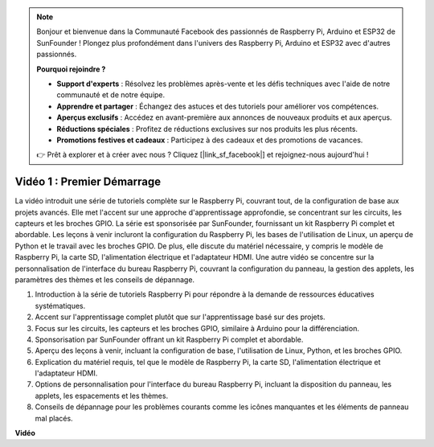 .. note::

    Bonjour et bienvenue dans la Communauté Facebook des passionnés de Raspberry Pi, Arduino et ESP32 de SunFounder ! Plongez plus profondément dans l'univers des Raspberry Pi, Arduino et ESP32 avec d'autres passionnés.

    **Pourquoi rejoindre ?**

    - **Support d'experts** : Résolvez les problèmes après-vente et les défis techniques avec l'aide de notre communauté et de notre équipe.
    - **Apprendre et partager** : Échangez des astuces et des tutoriels pour améliorer vos compétences.
    - **Aperçus exclusifs** : Accédez en avant-première aux annonces de nouveaux produits et aux aperçus.
    - **Réductions spéciales** : Profitez de réductions exclusives sur nos produits les plus récents.
    - **Promotions festives et cadeaux** : Participez à des cadeaux et des promotions de vacances.

    👉 Prêt à explorer et à créer avec nous ? Cliquez [|link_sf_facebook|] et rejoignez-nous aujourd'hui !

Vidéo 1 : Premier Démarrage
=========================================================================================

La vidéo introduit une série de tutoriels complète sur le Raspberry Pi, couvrant tout, de la configuration de base aux projets avancés.
Elle met l'accent sur une approche d'apprentissage approfondie, se concentrant sur les circuits, les capteurs et les broches GPIO. La série est sponsorisée par SunFounder,
fournissant un kit Raspberry Pi complet et abordable. Les leçons à venir incluront la configuration du Raspberry Pi,
les bases de l'utilisation de Linux, un aperçu de Python et le travail avec les broches GPIO. De plus, elle discute du matériel nécessaire,
y compris le modèle de Raspberry Pi, la carte SD, l'alimentation électrique et l'adaptateur HDMI.
Une autre vidéo se concentre sur la personnalisation de l'interface du bureau Raspberry Pi,
couvrant la configuration du panneau, la gestion des applets, les paramètres des thèmes et les conseils de dépannage.

1. Introduction à la série de tutoriels Raspberry Pi pour répondre à la demande de ressources éducatives systématiques.
2. Accent sur l'apprentissage complet plutôt que sur l'apprentissage basé sur des projets.
3. Focus sur les circuits, les capteurs et les broches GPIO, similaire à Arduino pour la différenciation.
4. Sponsorisation par SunFounder offrant un kit Raspberry Pi complet et abordable.
5. Aperçu des leçons à venir, incluant la configuration de base, l'utilisation de Linux, Python, et les broches GPIO.
6. Explication du matériel requis, tel que le modèle de Raspberry Pi, la carte SD, l'alimentation électrique et l'adaptateur HDMI.
7. Options de personnalisation pour l'interface du bureau Raspberry Pi, incluant la disposition du panneau, les applets, les espacements et les thèmes.
8. Conseils de dépannage pour les problèmes courants comme les icônes manquantes et les éléments de panneau mal placés.

**Vidéo**

.. raw:: html


    <iframe width="700" height="500" src="https://www.youtube.com/embed/1WDagiA8fdU?si=o9Q1tTC1X1B9teef" title="Lecteur vidéo YouTube" frameborder="0" allow="accelerometer; autoplay; clipboard-write; encrypted-media; gyroscope; picture-in-picture; web-share" allowfullscreen></iframe>
